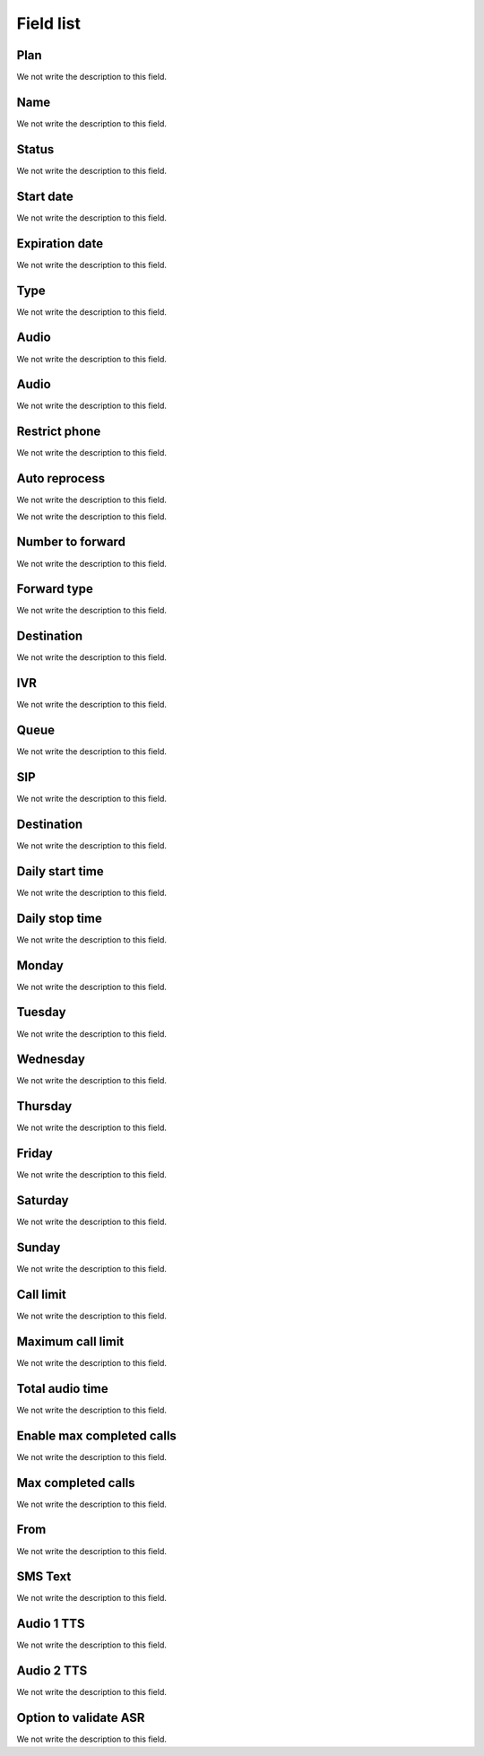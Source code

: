 .. _campaign-menu-list:

**********
Field list
**********



.. _campaign-id_plan:

Plan
""""

We not write the description to this field.




.. _campaign-name:

Name
""""

We not write the description to this field.




.. _campaign-status:

Status
""""""

We not write the description to this field.




.. _campaign-startingdate:

Start date
""""""""""

We not write the description to this field.




.. _campaign-expirationdate:

Expiration date
"""""""""""""""

We not write the description to this field.




.. _campaign-type:

Type
""""

We not write the description to this field.




.. _campaign-audio:

Audio
"""""

We not write the description to this field.




.. _campaign-audio_2:

Audio
"""""

We not write the description to this field.




.. _campaign-restrict_phone:

Restrict phone
""""""""""""""

We not write the description to this field.




.. _campaign-auto_reprocess:

Auto reprocess
""""""""""""""

We not write the description to this field.




.. _campaign-id_phonebook:




We not write the description to this field.




.. _campaign-digit_authorize:

Number to forward
"""""""""""""""""

We not write the description to this field.




.. _campaign-type_0:

Forward type
""""""""""""

We not write the description to this field.




.. _campaign-extensions_0:

Destination
"""""""""""

We not write the description to this field.




.. _campaign-id_ivr_0:

IVR
"""

We not write the description to this field.




.. _campaign-id_queue_0:

Queue
"""""

We not write the description to this field.




.. _campaign-id_sip_0:

SIP
"""

We not write the description to this field.




.. _campaign-extension_0:

Destination
"""""""""""

We not write the description to this field.




.. _campaign-daily_start_time:

Daily start time
""""""""""""""""

We not write the description to this field.




.. _campaign-daily_stop_time:

Daily stop time
"""""""""""""""

We not write the description to this field.




.. _campaign-monda:

Monday
""""""

We not write the description to this field.




.. _campaign-tuesda:

Tuesday
"""""""

We not write the description to this field.




.. _campaign-wednesda:

Wednesday
"""""""""

We not write the description to this field.




.. _campaign-thursda:

Thursday
""""""""

We not write the description to this field.




.. _campaign-frida:

Friday
""""""

We not write the description to this field.




.. _campaign-saturda:

Saturday
""""""""

We not write the description to this field.




.. _campaign-sunda:

Sunday
""""""

We not write the description to this field.




.. _campaign-frequency:

Call limit
""""""""""

We not write the description to this field.




.. _campaign-max_frequency:

Maximum call limit
""""""""""""""""""

We not write the description to this field.




.. _campaign-nb_callmade:

Total audio time
""""""""""""""""

We not write the description to this field.




.. _campaign-enable_max_call:

Enable max completed calls
""""""""""""""""""""""""""

We not write the description to this field.




.. _campaign-secondusedreal:

Max completed calls
"""""""""""""""""""

We not write the description to this field.




.. _campaign-from:

From
""""

We not write the description to this field.




.. _campaign-description:

SMS Text
""""""""

We not write the description to this field.




.. _campaign-tts_audio:

Audio 1 TTS
"""""""""""

We not write the description to this field.




.. _campaign-tts_audio2:

Audio 2 TTS
"""""""""""

We not write the description to this field.




.. _campaign-asr_options:

Option to validate ASR
""""""""""""""""""""""

We not write the description to this field.



